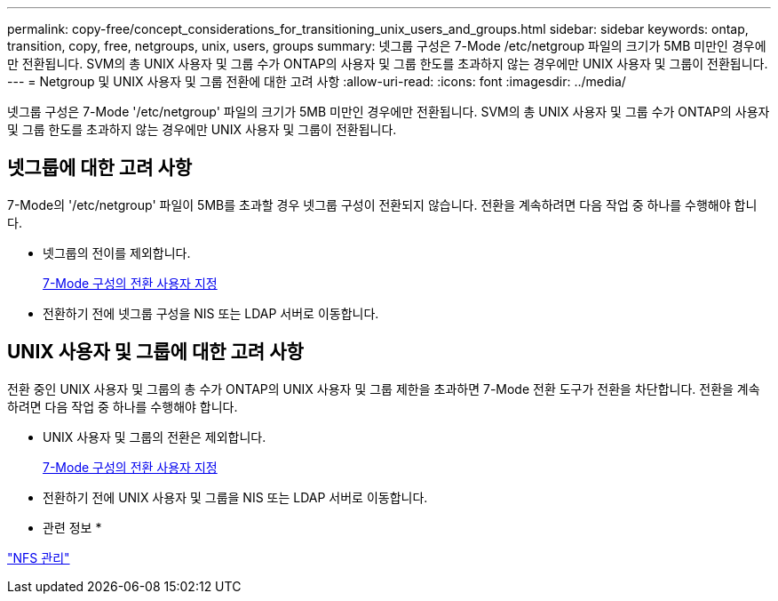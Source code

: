 ---
permalink: copy-free/concept_considerations_for_transitioning_unix_users_and_groups.html 
sidebar: sidebar 
keywords: ontap, transition, copy, free, netgroups, unix, users, groups 
summary: 넷그룹 구성은 7-Mode /etc/netgroup 파일의 크기가 5MB 미만인 경우에만 전환됩니다. SVM의 총 UNIX 사용자 및 그룹 수가 ONTAP의 사용자 및 그룹 한도를 초과하지 않는 경우에만 UNIX 사용자 및 그룹이 전환됩니다. 
---
= Netgroup 및 UNIX 사용자 및 그룹 전환에 대한 고려 사항
:allow-uri-read: 
:icons: font
:imagesdir: ../media/


[role="lead"]
넷그룹 구성은 7-Mode '/etc/netgroup' 파일의 크기가 5MB 미만인 경우에만 전환됩니다. SVM의 총 UNIX 사용자 및 그룹 수가 ONTAP의 사용자 및 그룹 한도를 초과하지 않는 경우에만 UNIX 사용자 및 그룹이 전환됩니다.



== 넷그룹에 대한 고려 사항

7-Mode의 '/etc/netgroup' 파일이 5MB를 초과할 경우 넷그룹 구성이 전환되지 않습니다. 전환을 계속하려면 다음 작업 중 하나를 수행해야 합니다.

* 넷그룹의 전이를 제외합니다.
+
xref:task_customizing_configurations_for_transition.adoc[7-Mode 구성의 전환 사용자 지정]

* 전환하기 전에 넷그룹 구성을 NIS 또는 LDAP 서버로 이동합니다.




== UNIX 사용자 및 그룹에 대한 고려 사항

전환 중인 UNIX 사용자 및 그룹의 총 수가 ONTAP의 UNIX 사용자 및 그룹 제한을 초과하면 7-Mode 전환 도구가 전환을 차단합니다. 전환을 계속하려면 다음 작업 중 하나를 수행해야 합니다.

* UNIX 사용자 및 그룹의 전환은 제외합니다.
+
xref:task_customizing_configurations_for_transition.adoc[7-Mode 구성의 전환 사용자 지정]

* 전환하기 전에 UNIX 사용자 및 그룹을 NIS 또는 LDAP 서버로 이동합니다.


* 관련 정보 *

https://docs.netapp.com/ontap-9/topic/com.netapp.doc.cdot-famg-nfs/home.html["NFS 관리"]
